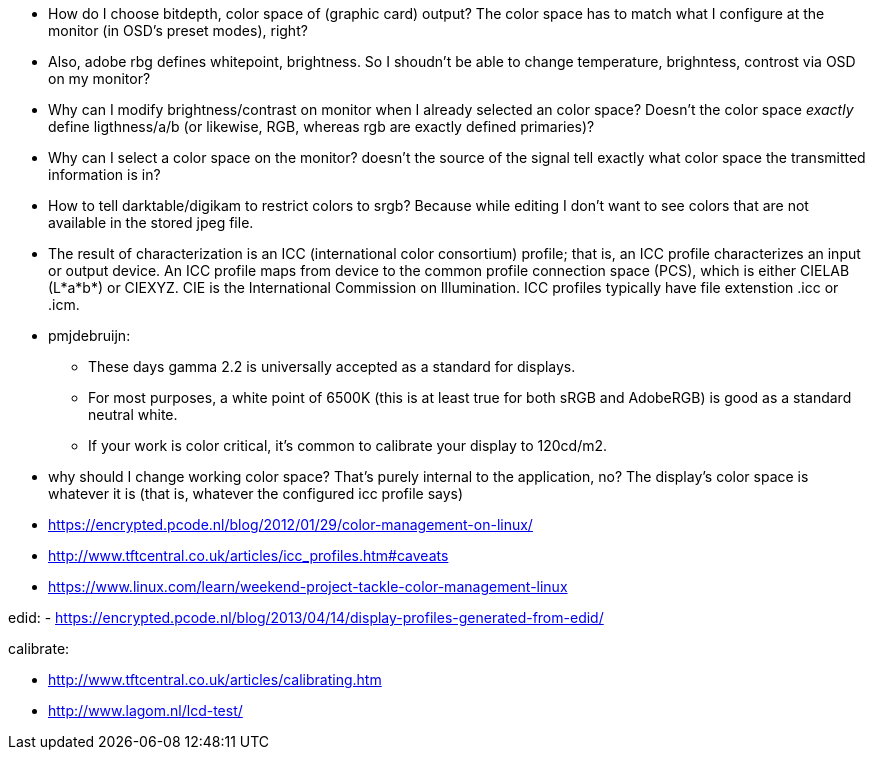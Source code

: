 :encoding: UTF-8
// The markup language of this document is AsciiDoc

- How do I choose bitdepth, color space of (graphic card) output? The color
  space has to match what I configure at the monitor (in OSD's preset modes),
  right?

- Also, adobe rbg defines whitepoint, brightness. So I shoudn't be able to
  change temperature, brighntess, controst via OSD on my monitor?

- Why can I modify brightness/contrast on monitor when I already selected an
  color space? Doesn't the color space _exactly_ define ligthness/a/b (or
  likewise, RGB, whereas rgb are exactly defined primaries)?

- Why can I select a color space on the monitor? doesn't the source of the
  signal tell exactly what color space the transmitted information is in?

- How to tell darktable/digikam to restrict colors to srgb? Because while
  editing I don't want to see colors that are not available in the stored jpeg
  file.

- The result of characterization is an ICC (international color consortium)
  profile; that is, an ICC profile characterizes an input or output device.
  An ICC profile maps from device to the common profile connection space
  (PCS), which is either CIELAB (L*a*b*) or CIEXYZ. CIE is the International
  Commission on Illumination. ICC profiles typically have file extenstion .icc
  or .icm.

- pmjdebruijn:
 * These days gamma 2.2 is universally accepted as a standard for displays.
 * For most purposes, a white point of 6500K (this is at least true for both
   sRGB and AdobeRGB) is good as a standard neutral white.
 * If your work is color critical, it’s common to calibrate your display to
   120cd/m2.

- why should I change working color space? That's purely internal to the
  application, no? The display's color space is whatever it is (that is,
  whatever the configured icc profile says)



- https://encrypted.pcode.nl/blog/2012/01/29/color-management-on-linux/
- http://www.tftcentral.co.uk/articles/icc_profiles.htm#caveats
- https://www.linux.com/learn/weekend-project-tackle-color-management-linux

edid:
- https://encrypted.pcode.nl/blog/2013/04/14/display-profiles-generated-from-edid/

calibrate:

- http://www.tftcentral.co.uk/articles/calibrating.htm
- http://www.lagom.nl/lcd-test/
